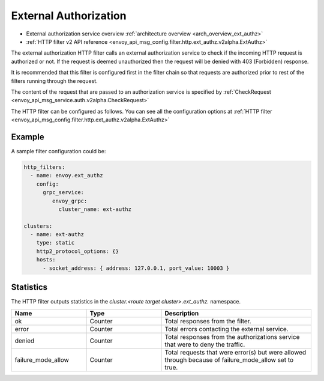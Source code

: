 .. _config_http_filters_ext_authz:

External Authorization
======================
* External authorization service overview :ref:`architecture overview <arch_overview_ext_authz>`
* :ref:`HTTP filter v2 API reference <envoy_api_msg_config.filter.http.ext_authz.v2alpha.ExtAuthz>`

The external authorization HTTP filter calls an external authorization service to check if the incoming HTTP request is authorized or not.
If the request is deemed unauthorized then the request will be denied with 403 (Forbidden) response.

It is recommended that this filter is configured first in the filter chain so that requests are authorized prior to rest of the  filters running through the request.

The content of the request that are passed to an authorization service is specified by :ref:`CheckRequest <envoy_api_msg_service.auth.v2alpha.CheckRequest>`

.. _config_http_filters_ext_authz_http_configuration:

The HTTP filter can be configured as follows. You can see all the configuration options at :ref:`HTTP filter <envoy_api_msg_config.filter.http.ext_authz.v2alpha.ExtAuthz>`

Example
-------

A sample filter configuration could be:

.. code-block:: yaml

  http_filters:
    - name: envoy.ext_authz
      config:
        grpc_service:
           envoy_grpc:
             cluster_name: ext-authz

  clusters:
    - name: ext-authz
      type: static
      http2_protocol_options: {}
      hosts:
        - socket_address: { address: 127.0.0.1, port_value: 10003 }

Statistics
----------
The HTTP filter outputs statistics in the *cluster.<route target cluster>.ext_authz.* namespace.

.. csv-table::
  :header: Name, Type, Description
  :widths: 1, 1, 2

  ok, Counter, Total responses from the filter.
  error, Counter, Total errors contacting the external service.
  denied, Counter, Total responses from the authorizations service that were to deny the traffic.
  failure_mode_allow, Counter, Total requests that were error(s) but were allowed through because of failure_mode_allow set to true.

